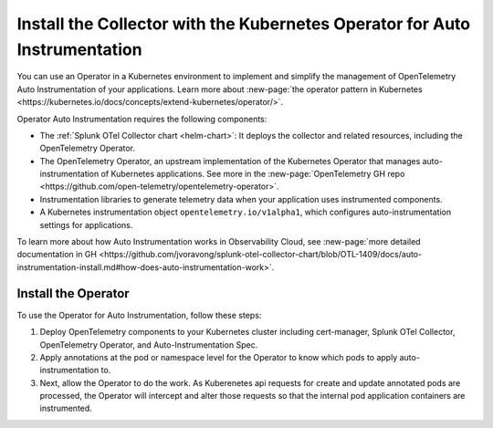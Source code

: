.. _auto-instrumentation-operator:

*****************************************************************************
Install the Collector with the Kubernetes Operator for Auto Instrumentation
*****************************************************************************

.. meta::
   :description: Use automatic instrumentation to easily add observability code to your application, enabling it to produce telemetry data.

You can use an Operator in a Kubernetes environment to implement and simplify the management of OpenTelemetry Auto Instrumentation of your applications. Learn more about :new-page:`the operator pattern in Kubernetes <https://kubernetes.io/docs/concepts/extend-kubernetes/operator/>`.

Operator Auto Instrumentation requires the following components: 

* The :ref:`Splunk OTel Collector chart <helm-chart>`: It deploys the collector and related resources, including the OpenTelemetry Operator.
* The OpenTelemetry Operator, an upstream implementation of the Kubernetes Operator that manages auto-instrumentation of Kubernetes applications. See more in the :new-page:`OpenTelemetry GH repo <https://github.com/open-telemetry/opentelemetry-operator>`.
* Instrumentation libraries to generate telemetry data when your application uses instrumented components.
* A Kubernetes instrumentation object ``opentelemetry.io/v1alpha1``, which configures auto-instrumentation settings for applications.

To learn more about how Auto Instrumentation works in Observability Cloud, see :new-page:`more detailed documentation in GH <https://github.com/jvoravong/splunk-otel-collector-chart/blob/OTL-1409/docs/auto-instrumentation-install.md#how-does-auto-instrumentation-work>`.

Install the Operator
================================================================

To use the Operator for Auto Instrumentation, follow these steps:

#. Deploy OpenTelemetry components to your Kubernetes cluster including cert-manager, Splunk OTel Collector, OpenTelemetry Operator, and Auto-Instrumentation Spec.
#. Apply annotations at the pod or namespace level for the Operator to know which pods to apply auto-instrumentation to.
#. Next, allow the Operator to do the work. As Kuberenetes api requests for create and update annotated pods are processed, the Operator will intercept and alter those requests so that the internal pod application containers are instrumented.




